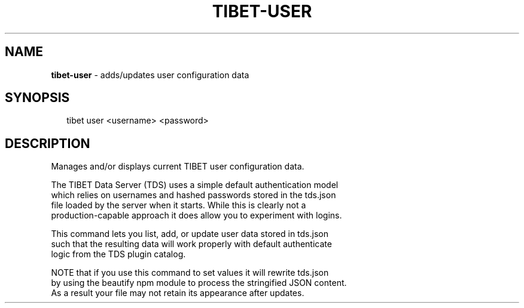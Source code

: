 .TH "TIBET\-USER" "1" "June 2016" "" ""
.SH "NAME"
\fBtibet-user\fR \- adds/updates user configuration data
.SH SYNOPSIS
.P
.RS 2
.nf
tibet user <username> <password>
.fi
.RE
.SH DESCRIPTION
.P
Manages and/or displays current TIBET user configuration data\.
.P
The TIBET Data Server (TDS) uses a simple default authentication model
.br
which relies on usernames and hashed passwords stored in the tds\.json
.br
file loaded by the server when it starts\. While this is clearly not a
.br
production\-capable approach it does allow you to experiment with logins\.
.P
This command lets you list, add, or update user data stored in tds\.json
.br
such that the resulting data will work properly with default authenticate
.br
logic from the TDS plugin catalog\.
.P
NOTE that if you use this command to set values it will rewrite tds\.json
.br
by using the beautify npm module to process the stringified JSON content\.
.br
As a result your file may not retain its appearance after updates\.

